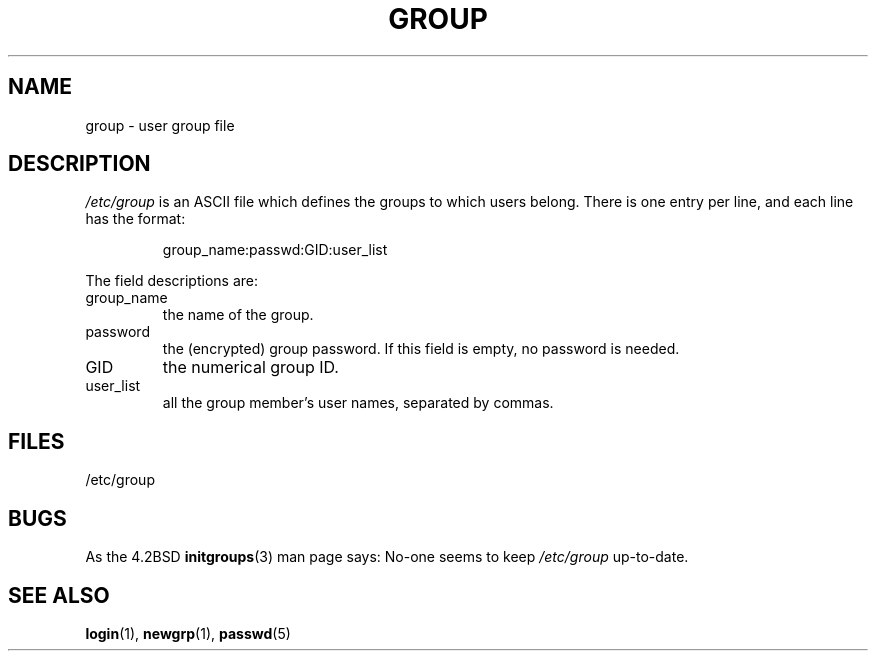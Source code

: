 .\" Copyright (c) 1993 Michael Haardt (michael@moria.de), Fri Apr  2 11:32:09 MET DST 1993
.\"
.\" This is free documentation; you can redistribute it and/or
.\" modify it under the terms of the GNU General Public License as
.\" published by the Free Software Foundation; either version 2 of
.\" the License, or (at your option) any later version.
.\"
.\" The GNU General Public License's references to "object code"
.\" and "executables" are to be interpreted as the output of any
.\" document formatting or typesetting system, including
.\" intermediate and printed output.
.\"
.\" This manual is distributed in the hope that it will be useful,
.\" but WITHOUT ANY WARRANTY; without even the implied warranty of
.\" MERCHANTABILITY or FITNESS FOR A PARTICULAR PURPOSE.  See the
.\" GNU General Public License for more details.
.\"
.\" You should have received a copy of the GNU General Public
.\" License along with this manual; if not, write to the Free
.\" Software Foundation, Inc., 59 Temple Place, Suite 330, Boston, MA 02111,
.\" USA.
.\"
.\" Modified Sat Jul 24 17:06:03 1993 by Rik Faith (faith@cs.unc.edu)
.TH GROUP 5 1992-12-29 "Linux" "Linux Programmer's Manual"
.SH NAME
group \- user group file
.SH DESCRIPTION
\fI/etc/group\fP is an ASCII file which defines the groups to which users
belong.
There is one entry per line, and each line has the format:
.sp
.RS
group_name:passwd:GID:user_list
.RE
.sp
The field descriptions are:
.IP group_name
the name of the group.
.IP password
the (encrypted) group password.
If this field is empty, no password is needed.
.IP GID
the numerical group ID.
.IP user_list
all the group member's user names, separated by commas.
.SH FILES
/etc/group
.SH BUGS
As the 4.2BSD
.BR initgroups (3)
man page says: No-one seems to keep
.I /etc/group
up-to-date.
.SH "SEE ALSO"
.BR login (1),
.BR newgrp (1),
.BR passwd (5)
